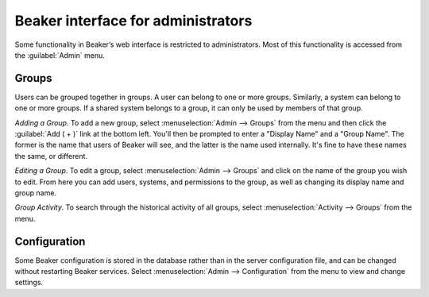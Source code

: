 Beaker interface for administrators
===================================

Some functionality in Beaker’s web interface is restricted to administrators. 
Most of this functionality is accessed from the :guilabel:`Admin` menu.

Groups
------

Users can be grouped together in groups. A user can belong to one or
more groups. Similarly, a system can belong to one or more groups. If a
shared system belongs to a group, it can only be used by members of that
group.

*Adding a Group*.
To add a new group, select :menuselection:`Admin --> Groups` from the menu and 
then click the :guilabel:`Add ( + )` link at the bottom left. You'll then be 
prompted to enter a "Display Name" and a "Group Name". The former is the name 
that users of Beaker will see, and the latter is the name used internally. It's 
fine to have these names the same, or different.

*Editing a Group*.
To edit a group, select :menuselection:`Admin --> Groups` and click on the name 
of the group you wish to edit. From here you can add users, systems, and 
permissions to the group, as well as changing its display name and group name.

*Group Activity*.
To search through the historical activity of all groups, select 
:menuselection:`Activity --> Groups` from the menu.

.. _admin-configuration:

Configuration
-------------

Some Beaker configuration is stored in the database rather than in the server 
configuration file, and can be changed without restarting Beaker services. 
Select :menuselection:`Admin --> Configuration` from the menu to view and 
change settings.
